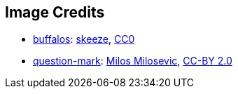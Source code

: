 == Image Credits

* https://pixabay.com/en/bison-buffalo-group-herd-snow-2237654/[buffalos]:
https://pixabay.com/en/users/skeeze-272447/[skeeze],
https://wiki.creativecommons.org/wiki/CC0[CC0]

* https://www.flickr.com/photos/21496790@N06/5065834411[question-mark]:
http://milosevicmilos.com/[Milos Milosevic],
https://creativecommons.org/licenses/by/2.0/[CC-BY 2.0]
